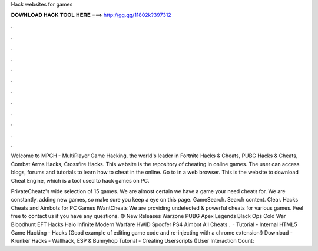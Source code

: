 Hack websites for games



𝐃𝐎𝐖𝐍𝐋𝐎𝐀𝐃 𝐇𝐀𝐂𝐊 𝐓𝐎𝐎𝐋 𝐇𝐄𝐑𝐄 ===> http://gg.gg/11802k?397312



.



.



.



.



.



.



.



.



.



.



.



.

Welcome to MPGH - MultiPlayer Game Hacking, the world's leader in Fortnite Hacks & Cheats, PUBG Hacks & Cheats, Combat Arms Hacks, Crossfire Hacks. This website is the repository of cheating in online games. The user can access blogs, forums and tutorials to learn how to cheat in the online. Go to  in a web browser. This is the website to download Cheat Engine, which is a tool used to hack games on PC.

PrivateCheatz's wide selection of 15 games. We are almost certain we have a game your need cheats for. We are constantly. adding new games, so make sure you keep a eye on this page. GameSearch. Search content. Clear. Hacks Cheats and Aimbots for PC Games IWantCheats We are providing undetected & powerful cheats for various games. Feel free to contact us if you have any questions. ©  New Releases Warzone PUBG Apex Legends Black Ops Cold War Bloodhunt EFT Hacks Halo Infinite Modern Warfare HWID Spoofer PS4 Aimbot All Cheats .  · Tutorial - Internal HTML5 Game Hacking -  Hacks (Good example of editing game code and re-injecting with a chrome extension!) Download - Krunker Hacks - Wallhack, ESP & Bunnyhop  Tutorial - Creating Userscripts ()User Interaction Count: 
